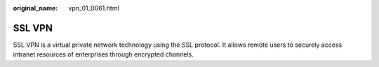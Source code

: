 :original_name: vpn_01_0061.html

.. _vpn_01_0061:

SSL VPN
=======

SSL VPN is a virtual private network technology using the SSL protocol. It allows remote users to securely access intranet resources of enterprises through encrypted channels.

